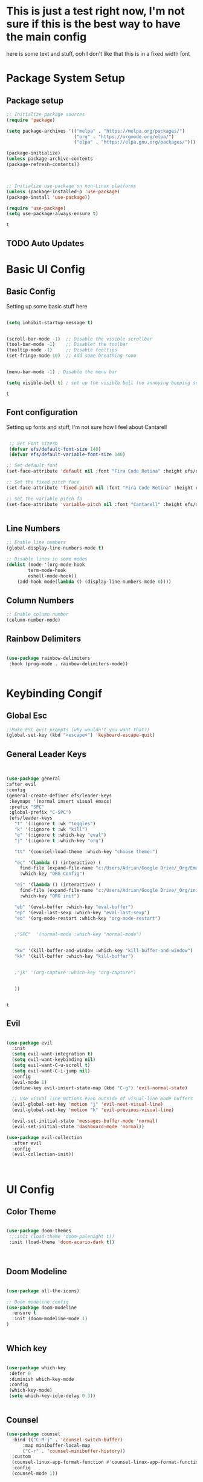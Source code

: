 * This is just a test right now, I'm not sure if this is the best way to have the main config 
here is some text and stuff, ooh I don't like that this is in a fixed width font
#+title Idk how titles work 
#+PROPERTY: header-args:emacs-lisp :tangle ./init.el

* Package System Setup 
** Package setup 
   #+begin_src emacs-lisp
    ;; Initialize package sources
    (require 'package)
    
    (setq package-archives '(("melpa" . "https://melpa.org/packages/")
                             ("org" . "https://orgmode.org/elpa/")
                             ("elpa" . "https://elpa.gnu.org/packages/")))

    (package-initialize)
    (unless package-archive-contents
    (package-refresh-contents))



    ;; Initialize use-package on non-Linux platforms
    (unless (package-installed-p 'use-package)
    (package-install 'use-package))

    (require 'use-package)
    (setq use-package-always-ensure t)

   #+end_src

   #+RESULTS:
   : t

** TODO Auto Updates
   
* Basic UI Config
** Basic Config 
 Setting up some basic stuff here

 #+begin_src emacs-lisp

 (setq inhibit-startup-message t)


 (scroll-bar-mode -1)  ;; Disable the visible scrollbar
 (tool-bar-mode -1)    ;; Disablet the toolbar
 (tooltip-mode -1)     ;; Disable tooltips
 (set-fringe-mode 10)  ;; Add some breathing room


 (menu-bar-mode -1) ; Disable the menu bar

 (setq visible-bell t) ; set up the visible bell (no annoying beeping sounds)

 #+end_src

 #+RESULTS:
 : t

** Font configuration

Setting up fonts and stuff, I'm not sure how I feel about Cantarell

#+begin_src emacs-lisp

 ;; Set Font sizesb
 (defvar efs/default-font-size 140)
 (defvar efs/default-variable-font-size 140)

;; Set default font
(set-face-attribute 'default nil :font "Fira Code Retina" :height efs/default-font-size)

;; Set the fixed pitch face
(set-face-attribute 'fixed-pitch nil :font "Fira Code Retina" :height efs/default-font-size)

;; Set the variable pitch fa
(set-face-attribute 'variable-pitch nil :font "Cantarell" :height efs/default-variable-font-size :weight 'regular)


#+end_src

#+RESULTS:

** Line Numbers 
   #+begin_src emacs-lisp
   ;; Enable line numbers
   (global-display-line-numbers-mode t)

   ;; Disable lines in some modes 
   (dolist (mode '(org-mode-hook
	       term-mode-hook
	       eshell-mode-hook))
	   (add-hook mode(lambda () (display-line-numbers-mode 0))))

   #+end_src

** Column Numbers

   #+begin_src emacs-lisp
   ;; Enable column number
   (column-number-mode)

   #+end_src
   
** Rainbow Delimiters

   #+begin_src emacs-lisp
 
     (use-package rainbow-delimiters
      :hook (prog-mode . rainbow-delimiters-mode))

  
   #+end_src

* Keybinding Congif
** Global Esc
   #+begin_src emacs-lisp
   ;;Make ESC quit prompts (why wouldn't you want that?)
   (global-set-key (kbd "<escape>") 'keyboard-escape-quit)

   #+end_src

** General Leader Keys
   #+begin_src emacs-lisp
 

   (use-package general
   :after evil
   :config
   (general-create-definer efs/leader-keys
    :keymaps '(normal insert visual emacs)
    :prefix "SPC"
    :global-prefix "C-SPC")
    (efs/leader-keys
      "t" '(:ignore t :wk "toggles") 
      "k" '(:ignore t :wk "kill")
      "e" '(:ignore t :which-key "eval")
      "j" '(:ignore t :which-key "org")
      
      "tt" '(counsel-load-theme :which-key "choose theme:")

      "ec" '(lambda () (interactive) (
	    find-file (expand-file-name "c:/Users/Adrian/Google Drive/_Org/Emacs.org"))
	    :which-key "ORG Config")
      
      "ei" '(lambda () (interactive) (
	    find-file (expand-file-name "c:/Users/Adrian/Google Drive/_Org/init.el"))
	    :which-key "ORG init")
	    
      "eb" '(eval-buffer :which-key "eval-buffer")
      "ep" '(eval-last-sexp :which-key "eval-last-sexp")
      "eo" '(org-mode-restart :which-key "org-mode-restart")


      ;"SPC"  '(normal-mode :which-key "normal-mode")


      "kw" '(kill-buffer-and-window :which-key "kill-buffer-and-window")
      "kk" '(kill-buffer :which-key "kill-buffer")

   
      ;"jk" '(org-capture :which-key "org-capture")


      ))

  
   #+end_src

   #+RESULTS:
   : t

** Evil 

   #+begin_src emacs-lisp
   
  (use-package evil
    :init
    (setq evil-want-integration t)
    (setq evil-want-keybinding nil)
    (setq evil-want-C-u-scroll t)
    (setq evil-want-C-i-jump nil)
    :config
    (evil-mode 1)
    (define-key evil-insert-state-map (kbd "C-g") 'evil-normal-state)

    ;; Use visual line motions even outside of visual-line mode buffers
    (evil-global-set-key 'motion "j" 'evil-next-visual-line)
    (evil-global-set-key 'motion "k" 'evil-previous-visual-line)

    (evil-set-initial-state 'messages-buffer-mode 'normal)
    (evil-set-initial-state 'dashboard-mode 'normal))
    
  (use-package evil-collection
    :after evil
    :config
    (evil-collection-init))



   #+end_src
   
* UI Config 
** Color Theme
   #+begin_src emacs-lisp
   
   (use-package doom-themes
    ;;:init (load-theme 'doom-palenight t))
    :init (load-theme 'doom-acario-dark t))



   #+end_src

   #+RESULTS:

** Doom Modeline

   #+begin_src emacs-lisp
   
   (use-package all-the-icons)

   ;; Doom modeline config
   (use-package doom-modeline
     :ensure t
     :init (doom-modeline-mode 1)
   )


   #+end_src

** Which key

   #+begin_src emacs-lisp
   
   (use-package which-key
    :defer 0
    :diminish which-key-mode
    :config
    (which-key-mode)
    (setq which-key-idle-delay 0.3))


   #+end_src

** Counsel

   #+begin_src emacs-lisp
   (use-package counsel
     :bind (("C-M-j" . 'counsel-switch-buffer)
         :map minibuffer-local-map
         ("C-r" . 'counsel-minibuffer-history))
     :custom
     (counsel-linux-app-format-function #'counsel-linux-app-format-function-name-only)
     :config
     (counsel-mode 1))

   #+end_src

** Ivy

   #+begin_src emacs-lisp
  
   (use-package ivy
    :diminish ;; Hides from the mode line
    :bind (("C-s" . swiper)
         :map ivy-minibuffer-map
         ("TAB" . ivy-alt-done)
         ("C-l" . ivy-alt-done)
         ("C-j" . ivy-next-line)
         ("C-k" . ivy-previous-line)
         :map ivy-switch-buffer-map
         ("C-k" . ivy-previous-line)
         ("C-l" . ivy-done)
         ("C-d" . ivy-switch-buffer-kill)
         :map ivy-reverse-i-search-map
         ("C-k" . ivy-previous-line)
         ("C-d" . ivy-reverse-i-search-kill))
    :config
    (ivy-mode 1))

   
   (use-package ivy-rich
     :after ivy
     :init
     (ivy-rich-mode 1))


   #+end_src

** Ivy Prescient
  
*** TODO This is throwing an error that ivy-prescient is not being found on melpa 
    #+begin_src emacs-lisp
 ;   (use-package ivy-prescient
  ;    :after counsel
   ;   :custom
    ;  (ivy-prescient-enable-filtering nil)
     ; :config
      ;; Uncomment the following line to have sorting remembered across sessions!
      ;(prescient-persist-mode 1)
      ;(ivy-prescient-mode 1))
    #+end_src

** Helpful 

   #+begin_src emacs-lisp
 
   (use-package helpful
     :ensure t
     :commands (helpful-callable helpful-variable helpful-command helpful-key)
     :custom
       (counsel-describe-function-function #'helpful-callable)
       (counsel-describe-variable-function #'helpful-variable)
     :bind
       ([remap describe-function] . counsel-describe-function)
       ([remap describe-command] . helpful-command)
       ([remap describe-variable] . counsel-describe-variable)
       ([remap describe-key] . helpful-key))

  
   #+end_src

** Text Scaling

   #+begin_src emacs-lisp
 
   (use-package hydra
    :defer t)

   (defhydra hydra-text-scale (:timeout 4)
     "scale text"
     ("j" text-scale-increase "in")
     ("k" text-scale-decrease "out")
     ("f" nil "finished" :exit t))


   (efs/leader-keys
     "ts" '(hydra-text-scale/body :which-key "scale text"))

   #+end_src

* Org Mode
** EFS Org Font Faces

   #+begin_src emacs-lisp
   

   (defun efs/org-font-setup ()
	  ;; Replace list hyphen with dots
	  (font-lock-add-keywords 'org-mode
				  '(("^ *\\([-]\\) "
				     (0 (prog1 () (compose-region (match-beginning 1) (match-end 1) "•"))))))

	  ;; Set faces for heading levels
	  (dolist (face '((org-level-1 . 1.2)
			  (org-level-2 . 1.1)
			  (org-level-3 . 1.05)
			  (org-level-4 . 1.0)
			  (org-level-5 . 1.0)
			  (org-level-6 . 1.0)
			  (org-level-7 . 1.0)
			  (org-level-8 . 1.0)))
	    (set-face-attribute (car face) nil :font "Cantarell" :weight 'regular :height (cdr face)))
	  ;; Ensure that anything that should be fixed-pitch in Org files appears that way
	  (set-face-attribute 'org-block nil    :foreground nil :inherit 'fixed-pitch)
	  (set-face-attribute 'org-table nil    :inherit 'fixed-pitch)
	  (set-face-attribute 'org-formula nil  :inherit 'fixed-pitch)
	  (set-face-attribute 'org-code nil     :inherit '(shadow fixed-pitch))
	  (set-face-attribute 'org-table nil    :inherit '(shadow fixed-pitch))
	  (set-face-attribute 'org-verbatim nil :inherit '(shadow fixed-pitch))
	  (set-face-attribute 'org-special-keyword nil :inherit '(font-lock-comment-face fixed-pitch))
	  (set-face-attribute 'org-meta-line nil :inherit '(font-lock-comment-face fixed-pitch))
	  (set-face-attribute 'org-checkbox nil  :inherit 'fixed-pitch)
	  (set-face-attribute 'line-number nil :inherit 'fixed-pitch)
	  (set-face-attribute 'line-number-current-line nil :inherit 'fixed-pitch))


   #+end_src

   #+RESULTS:
   : efs/org-font-setup

** EFS Org Mode Setup

   #+begin_src emacs-lisp
   
    (defun efs/org-mode-setup ()
	(org-indent-mode)
	(variable-pitch-mode 1)
	(visual-line-mode 1))

   #+end_src

** Org Mode
*** General
    #+begin_src emacs-lisp
    (use-package org
	 :config
	  (setq org-ellipsis " ▾")

	 (setq org-agenda-start-with-log-mode t)
	 (setq org-log-done 'time)
	 (setq org-log-into-drawer t)


	 (setq org-hide-emphasis-markers t)

	 (setq org-agenda-files
	       '("C:/Users/Adrian/Google Drive/_Org/Tasks.org"
		 "C:/Users/Adrian/Google Drive/_Org/Birthdays.org"
		 "C:/Users/Adrian/Google Drive/_Org/Habits.org"
		 ))

	 ;;:hook (org-mode . efs/org-mode-setup)
	 (require 'org-habit)
	 (add-to-list 'org-modules 'org-habit)
	 (setq org-habit-graph-column 60)

	 (setq org-todo-keywords
	   '((sequence "TODO(t)" "NEXT(n)" "|" "DONE(d!)")
	     (sequence "BACKLOG(b)" "PLAN(p)" "READY(r)" "ACTIVE(a)" "REVIEW(v)" "WAIT(w@/!)" "HOLD(h)" "|" "COMPLETED(c)" "CANC(k@)")))

	 (setq org-refile-targets
	   '(("Archive.org" :maxlevel . 1)
	     ("Tasks.org" :maxlevel . 1)))

	 ;; Save Org buffers after refiling!
	 (advice-add 'org-refile :after 'org-save-all-org-buffers)

	 (setq org-tag-alist
	   '((:startgroup)
	      ; Put mutually exclusive tags here
	      (:endgroup)
	      ("@errand" . ?E)
	      ("@home" . ?H)
	      ("@work" . ?W)
	      ("agenda" . ?a)
	      ("planning" . ?p)
	      ("publish" . ?P)
	      ("batch" . ?b)
	      ("note" . ?n)
	      ("idea" . ?i)))

	 ;; Configure custom agenda views
	 (setq org-agenda-custom-commands
	  '(("d" "Dashboard"
	    ((agenda "" ((org-deadline-warning-days 7)))
	     (todo "NEXT"
	       ((org-agenda-overriding-header "Next Tasks")))
	     (tags-todo "agenda/ACTIVE" ((org-agenda-overriding-header "Active Projects")))))

	   ("n" "Next Tasks"
	    ((todo "NEXT"
	       ((org-agenda-overriding-header "Next Tasks")))))

	   ("W" "Work Tasks" tags-todo "+work-email")

	   ;; Low-effort next actions
	   ("e" tags-todo "+TODO=\"NEXT\"+Effort<15&+Effort>0"
	    ((org-agenda-overriding-header "Low Effort Tasks")
	     (org-agenda-max-todos 20)
	     (org-agenda-files org-agenda-files)))

	   ("w" "Workflow Status"
	    ((todo "WAIT"
		   ((org-agenda-overriding-header "Waiting on External")
		    (org-agenda-files org-agenda-files)))
	     (todo "REVIEW"
		   ((org-agenda-overriding-header "In Review")
		    (org-agenda-files org-agenda-files)))
	     (todo "PLAN"
		   ((org-agenda-overriding-header "In Planning")
		    (org-agenda-todo-list-sublevels nil)
		    (org-agenda-files org-agenda-files)))
	     (todo "BACKLOG"
		   ((org-agenda-overriding-header "Project Backlog")
		    (org-agenda-todo-list-sublevels nil)
		    (org-agenda-files org-agenda-files)))
	     (todo "READY"
		   ((org-agenda-overriding-header "Ready for Work")
		    (org-agenda-files org-agenda-files)))
	     (todo "ACTIVE"
		   ((org-agenda-overriding-header "Active Projects")
		    (org-agenda-files org-agenda-files)))
	     (todo "COMPLETED"
		   ((org-agenda-overriding-header "Completed Projects")
		    (org-agenda-files org-agenda-files)))
	     (todo "CANC"
		   ((org-agenda-overriding-header "Cancelled Projects")
		    (org-agenda-files org-agenda-files)))))))

	 (setq org-capture-templates
	   `(("t" "Tasks / Projects")
	     ("tt" "Task" entry (file+olp "C:/Users/Adrian/Google Drive/_Org/Tasks.org" "Inbox")
		  "* TODO %?\n  %U\n  %a\n  %i" :empty-lines 1)

	     ("j" "Journal Entries")
	     ("jj" "Journal" entry
		  (file+olp+datetree "C:/Users/Adrian/Google Drive/_Org/Journal.org")
		  "\n* %<%I:%M %p> - Journal :journal:\n\n%?\n\n"
		  ;; ,(dw/read-file-as-string "~/Notes/Templates/Daily.org")
		  :clock-in :clock-resume
		  :empty-lines 1)
	     ("jm" "Meeting" entry
		  (file+olp+datetree "C:/Users/Adrian/Google Drive/_Org/Journal.org")
		  "* %<%I:%M %p> - %a :meetings:\n\n%?\n\n"
		  :clock-in :clock-resume
		  :empty-lines 1)

	     ("w" "Workflows")
	     ("we" "Checking Email" entry (file+olp+datetree "~/Projects/Code/emacs-from-scratch/OrgFiles/Journal.org")
		  "* Checking Email :email:\n\n%?" :clock-in :clock-resume :empty-lines 1)

	     ("m" "Metrics Capture")
	     ("mw" "Weight" table-line (file+headline "~/Projects/Code/emacs-from-scratch/OrgFiles/Metrics.org" "Weight")
	      "| %U | %^{Weight} | %^{Notes} |" :kill-buffer t)))


	 ;; This keymap jumps directly to making a journal entry
	 ;; Probably just make a global keymap to org capture
	 (define-key global-map (kbd "C-c j")
	   (lambda () (interactive) (org-capture nil "jj")))


	 (efs/org-font-setup))


    #+end_src

    #+RESULTS:
    : t

*** Org Bullets

    #+begin_src emacs-lisp

    (use-package org-bullets
	   :after org
	   :hook (org-mode . org-bullets-mode)
	   :custom
	   (org-bullets-bullet-lits '(("◉" "○" "●" "○" "●" "○" "●"))))


    #+end_src

    #+RESULTS:
    | #[0 \301\211\207 [imenu-create-index-function org-imenu-get-tree] 2] | (lambda nil (add-hook 'after-save-hook #'efs/org-babel-tangle-config)) | org-tempo-setup | efs/org-mode-visual-fill | org-bullets-mode | #[0 \300\301\302\303\304$\207 [add-hook change-major-mode-hook org-show-all append local] 5] | #[0 \300\301\302\303\304$\207 [add-hook change-major-mode-hook org-babel-show-result-all append local] 5] | org-babel-result-hide-spec | org-babel-hide-all-hashes | (lambda nil (display-line-numbers-mode 0)) |

*** Org Visual fill

    #+begin_src emacs-lisp


    (defun efs/org-mode-visual-fill ()
	 (setq visual-fill-column-width 100
	     visual-fill-column-center-text t)
	 (visual-fill-column-mode 1))


     (use-package visual-fill-column
	 :hook (org-mode . efs/org-mode-visual-fill))

 
    #+end_src

    #+RESULTS:
    | #[0 \301\211\207 [imenu-create-index-function org-imenu-get-tree] 2] | org-tempo-setup | efs/org-mode-visual-fill | org-bullets-mode | #[0 \300\301\302\303\304$\207 [add-hook change-major-mode-hook org-show-all append local] 5] | #[0 \300\301\302\303\304$\207 [add-hook change-major-mode-hook org-babel-show-result-all append local] 5] | org-babel-result-hide-spec | org-babel-hide-all-hashes | (lambda nil (display-line-numbers-mode 0)) |

*** TODO Org Line wrap

** Babel Languages 
   
   #+begin_src emacs-lisp
   (with-eval-after-load 'org
     (org-babel-do-load-languages
         'org-babel-load-languages
         '((emacs-lisp . t)
           (python . t))))

    (setq org-confirm-babel-evaluate nil)

   #+end_src

** Org Structure Templates
   #+begin_src emacs-lisp
   
    (with-eval-after-load 'org
  ;; This is needed as of Org 9.2
	(require 'org-tempo)

	(add-to-list 'org-structure-template-alist '("sh" . "src shell"))
	(add-to-list 'org-structure-template-alist '("el" . "src emacs-lisp"))
	(add-to-list 'org-structure-template-alist '("py" . "src python")))
  
   #+end_src

** Auto tangle Config Files
 

 #+begin_src emacs-lisp

 ;; Automatically tangle our Emacs.org config file when we save it
 (defun efs/org-babel-tangle-config ()
   (when (string-equal (file-name-directory (buffer-file-name))
                     (expand-file-name "c:/Users/Adrian/Google Drive/_Org/"))

     ;; Dynamic scoping to the rescue
     (let ((org-confirm-babel-evaluate nil))
       (org-babel-tangle))))

 (add-hook 'org-mode-hook (lambda () (add-hook 'after-save-hook #'efs/org-babel-tangle-config)))

 #+end_src

 #+RESULTS:
 | (lambda nil (add-hook 'after-save-hook #'efs/org-babel-tangle-config)) | #[0 \301\211\207 [imenu-create-index-function org-imenu-get-tree] 2] | org-tempo-setup | efs/org-mode-visual-fill | org-bullets-mode | #[0 \300\301\302\303\304$\207 [add-hook change-major-mode-hook org-show-all append local] 5] | #[0 \300\301\302\303\304$\207 [add-hook change-major-mode-hook org-babel-show-result-all append local] 5] | org-babel-result-hide-spec | org-babel-hide-all-hashes | (lambda nil (display-line-numbers-mode 0)) |
* Development 
** Languages

** Projectile

   #+begin_src emacs-lisp
   ;; May not be entirely necessary diviwil uses it mostly just to find files using the counsel projectile repgrip in large repos
;; the find file fn is worth playing around with once you setup the directories with your stuff
;; it may be worth talking to manny about all of this and seeing what he is doing to find files in stuff
;; especially for the org mode files which will end up becoming a large thing I imaigne
    (use-package projectile
	:diminish projectile-mode
	:config (projectile-mode)
	:custom ((projectile-completion-system 'ivy))
	:bind-keymap
	("C-c p" . projectile-command-map)
	:init
	;  (when (file-directory-p "~/Projects/Code") 
	;; Specify folder where you keep your coding projects
	;    (setq projectile-project-search-path '("~Projects/Code")))
	(setq projectile-switch-project-action #'projectile-dired))

    (use-package counsel-projectile
	:after projectile
	:config (counsel-projectile-mode))


   #+end_src

** Magit

   #+begin_src emacs-lisp
 
(use-package magit
  :commands magit-status
  ;; display the diff from git in the same window (may be worth trying different options as well 
  :custom
  (magit-display-buffer-function #'magit-display-buffer-same-window-except-diff-v1))

  
   #+end_src
